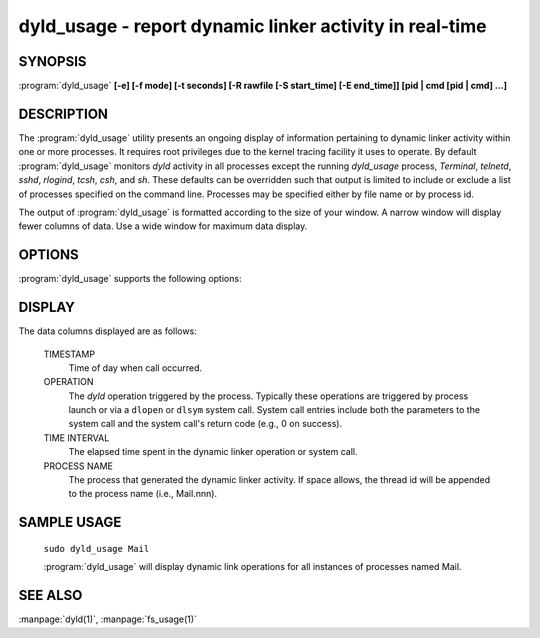 dyld_usage - report dynamic linker activity in real-time
==========================================================

SYNOPSIS
--------

:program:`dyld_usage` **[-e] [-f mode] [-t seconds] [-R rawfile [-S start_time]
[-E end_time]] [pid | cmd [pid | cmd] ...]**

DESCRIPTION
-----------
The :program:`dyld_usage` utility presents an ongoing display of information
pertaining to dynamic linker activity within one or more processes. It requires
root privileges due to the kernel tracing facility it uses to operate. By
default :program:`dyld_usage` monitors `dyld` activity in all processes except
the running `dyld_usage` process, `Terminal`, `telnetd`, `sshd`, `rlogind`,
`tcsh`, `csh`, and `sh`. These defaults can be overridden such that output is
limited to include or exclude a list of processes specified on the command line.
Processes may be specified either by file name or by process id.

The output of :program:`dyld_usage` is formatted according to the size of your
window. A narrow window will display fewer columns of data. Use a wide window
for maximum data display.

OPTIONS
-------
:program:`dyld_usage` supports the following options:

.. option:: -e

  Exclude the specified list of pids and commands from the sample, and exclude
  :program:`dyld_usage` by default.

.. option:: -R

  specifies a raw trace file to process.

.. option:: -t

  specifies timeout in seconds (for use in automated tools).

DISPLAY
-------

The data columns displayed are as follows:

  TIMESTAMP
    Time of day when call occurred.

  OPERATION
    The `dyld` operation triggered by the process. Typically these operations
    are triggered by process launch or via a ``dlopen`` or ``dlsym`` system
    call. System call entries include both the parameters to the system call and
    the system call's return code (e.g., 0 on success).
    
  TIME INTERVAL
    The elapsed time spent in the dynamic linker operation or system call.

  PROCESS NAME
    The process that generated the dynamic linker activity. If space allows, the
    thread id will be appended to the process name (i.e., Mail.nnn).


SAMPLE USAGE
------------

 ``sudo dyld_usage Mail``
 
 :program:`dyld_usage` will display dynamic link operations for all instances of
 processes named Mail.

SEE ALSO
--------

:manpage:`dyld(1)`, :manpage:`fs_usage(1)`


